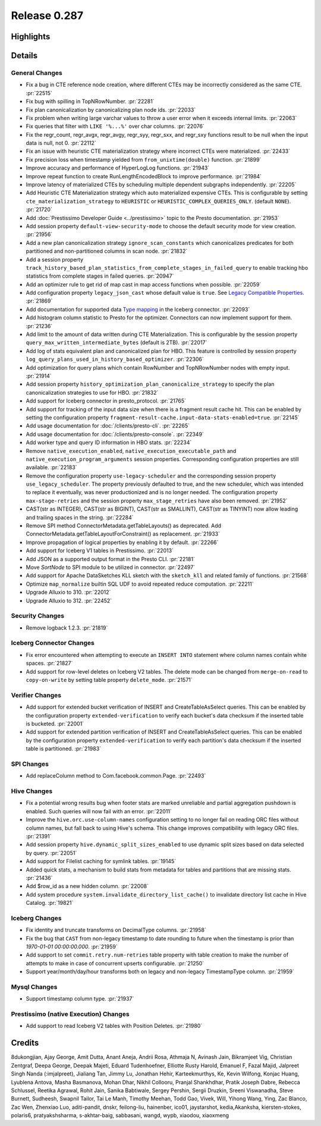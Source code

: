 =============
Release 0.287
=============

**Highlights**
==============

**Details**
===========

General Changes
_______________
* Fix a bug in CTE reference node creation, where different CTEs may be incorrectly considered as the same CTE. :pr:`22515`
* Fix bug with spilling in TopNRowNumber. :pr:`22281`
* Fix plan canonicalization by canonicalizing plan node ids. :pr:`22033`
* Fix problem when writing large varchar values to throw a user error when it exceeds internal limits. :pr:`22063`
* Fix queries that filter with ``LIKE '%...%'`` over char columns. :pr:`22076`
* Fix the regr_count, regr_avgx, regr_avgy, regr_syy, regr_sxx, and regr_sxy functions result to be null when the input data is null, not 0. :pr:`22112`
* Fix an issue with heuristic CTE materialization strategy where incorrect CTEs were materialized. :pr:`22433`
* Fix precision loss when timestamp yielded from ``from_unixtime(double)`` function. :pr:`21899`
* Improve accuracy and performance of HyperLogLog functions. :pr:`21943`
* Improve repeat function to create RunLengthEncodedBlock to improve performance. :pr:`21984`
* Improve latency of materialized CTEs by scheduling multiple dependent subgraphs independently. :pr:`22205`
* Add Heuristic CTE Materialization strategy which auto materialized expensive CTEs. This is configurable by setting ``cte_materialization_strategy`` to ``HEURISTIC`` or ``HEURISTIC_COMPLEX_QUERIES_ONLY``. (default ``NONE``). :pr:`21720`
* Add :doc:`Prestissimo Developer Guide <../prestissimo>` topic to the Presto documentation. :pr:`21953`
* Add session property ``default-view-security-mode`` to choose the default security mode for view creation. :pr:`21956`
* Add a new plan canonicalization strategy ``ignore_scan_constants`` which canonicalizes predicates for both partitioned and non-partitioned columns in scan node. :pr:`21832`
* Add a session property ``track_history_based_plan_statistics_from_complete_stages_in_failed_query`` to enable tracking hbo statistics from complete stages in failed queries. :pr:`20947`
* Add an optimizer rule to get rid of map cast in map access functions when possible. :pr:`22059`
* Add configuration property ``legacy_json_cast`` whose default value is ``true``. See `Legacy Compatible Properties <../admin/properties.html#legacy-compatible-properties>`_. :pr:`21869`
* Add documentation for supported data `Type mapping <../connector/iceberg.html#type-mapping>`_  in the Iceberg connector. :pr:`22093`
* Add histogram column statistic to Presto for the optimizer. Connectors can now implement support for them. :pr:`21236`
* Add limit to the amount of data written during CTE Materialization. This is configurable by the session property ``query_max_written_intermediate_bytes`` (default is 2TB). :pr:`22017`
* Add log of stats equivalent plan and canonicalized plan for HBO. This feature is controlled by session property ``log_query_plans_used_in_history_based_optimizer``. :pr:`22306`
* Add optimization for query plans which contain RowNumber and TopNRowNumber nodes with empty input. :pr:`21914`
* Add session property ``history_optimization_plan_canonicalize_strategy`` to specify the plan canonicalization strategies to use for HBO. :pr:`21832`
* Add support for Iceberg connector in presto_protocol. :pr:`21765`
* Add support for tracking of the input data size when there is a fragment result cache hit. This can be enabled by setting the configuration property ``fragment-result-cache.input-data-stats-enabled=true``. :pr:`22145`
* Add usage documentation for :doc:`/clients/presto-cli`. :pr:`22265`
* Add usage documentation for :doc:`/clients/presto-console`. :pr:`22349`
* Add worker type and query ID information in HBO stats. :pr:`22234`
* Remove ``native_execution_enabled``, ``native_execution_executable_path`` and ``native_execution_program_arguments`` session properties. Corresponding configuration properties are still available. :pr:`22183`
* Remove the configuration property ``use-legacy-scheduler`` and the corresponding session property ``use_legacy_scheduler``.   The property previously defaulted to true, and the new scheduler, which was intended to replace it eventually, was never productionized and is no longer needed. The configuration property ``max-stage-retries`` and the session property ``max_stage_retries`` have also been removed. :pr:`21952`
* CAST(str as INTEGER), CAST(str as BIGINT), CAST(str as SMALLINT), CAST(str as TINYINT) now allow leading and trailing spaces in the string. :pr:`22284`
* Remove SPI method ConnectorMetadata.getTableLayouts() as deprecated. Add ConnectorMetadata.getTableLayoutForConstraint() as replacement. :pr:`21933`
* Improve propagation of logical properties by enabling it by default. :pr:`22266`
* Add support for Iceberg V1 tables in Prestissimo. :pr:`22013`
* Add JSON as a supported output format in the Presto CLI. :pr:`22181`
* Move `SortNode` to SPI module to be utilized in connector. :pr:`22497`
* Add support for Apache DataSketches KLL sketch with the ``sketch_kll`` and related family of functions. :pr:`21568`
* Optimize ``map_normalize`` builtin SQL UDF to avoid repeated reduce computation. :pr:`22211`
* Upgrade Alluxio to 310. :pr:`22012`
* Upgrade Alluxio to 312. :pr:`22452`

Security Changes
________________
* Remove logback 1.2.3. :pr:`21819`

Iceberg Connector Changes
_________________________
* Fix error encountered when attempting to execute an ``INSERT INTO`` statement where column names contain white spaces. :pr:`21827`
* Add support for row-level deletes on Iceberg V2 tables. The delete mode can be changed from ``merge-on-read`` to ``copy-on-write`` by setting table property ``delete_mode``. :pr:`21571`

Verifier Changes
________________
* Add support for extended bucket verification of INSERT and CreateTableAsSelect queries. This can be enabled by the configuration property ``extended-verification`` to verify each bucket's data checksum if the inserted table is bucketed. :pr:`22001`
* Add support for extended partition verification of INSERT and CreateTableAsSelect queries. This can be enabled by the configuration property ``extended-verification`` to verify each partition's data checksum if the inserted table is partitioned. :pr:`21983`

SPI Changes
___________
* Add replaceColumn method to Com.facebook.common.Page. :pr:`22493`

Hive Changes
____________
* Fix a potential wrong results bug when footer stats are marked unreliable and partial aggregation pushdown is enabled.  Such queries will now fail with an error. :pr:`22011`
* Improve the ``hive.orc.use-column-names`` configuration setting to no longer fail on reading ORC files without column names, but fall back to using Hive's schema. This change improves compatibility with legacy ORC files. :pr:`21391`
* Add session property ``hive.dynamic_split_sizes_enabled`` to use dynamic split sizes based on data selected by query.  :pr:`22051`
* Add support for Filelist caching for symlink tables.  :pr:`19145`
* Added quick stats, a mechanism to build stats from metadata for tables and partitions that are missing stats. :pr:`21436`
* Add $row_id as a new hidden column. :pr:`22008`

* Add system procedure ``system.invalidate_directory_list_cache()`` to invalidate directory list cache in Hive Catalog. :pr:`19821`

Iceberg Changes
_______________
* Fix identity and truncate transforms on DecimalType columns. :pr:`21958`
* Fix the bug that ``CAST`` from non-legacy timestamp to date rounding to future when the timestamp is prior than `1970-01-01 00:00:00.000`. :pr:`21959`
* Add support to set ``commit.retry.num-retries`` table property with table creation to make the number of attempts to make in case of concurrent upserts configurable. :pr:`21250`
* Support year/month/day/hour transforms both on legacy and non-legacy TimestampType column. :pr:`21959`

Mysql Changes
_____________
* Support timestamp column type. :pr:`21937`

Prestissimo (native Execution) Changes
______________________________________
* Add support to read Iceberg V2 tables with Position Deletes. :pr:`21980`

**Credits**
===========

8dukongjian, Ajay George, Amit Dutta, Anant Aneja, Andrii Rosa, Athmaja N, Avinash Jain, Bikramjeet Vig, Christian Zentgraf, Deepa George, Deepak Majeti, Eduard Tudenhoefner, Elliotte Rusty Harold, Emanuel F, Fazal Majid, Jalpreet Singh Nanda (:imjalpreet), Jialiang Tan, Jimmy Lu, Jonathan Hehir, Karteekmurthys, Ke, Kevin Wilfong, Konjac Huang, Lyublena Antova, Masha Basmanova, Mohan Dhar, Nikhil Collooru, Pranjal Shankhdhar, Pratik Joseph Dabre, Rebecca Schlussel, Reetika Agrawal, Rohit Jain, Sanika Babtiwale, Sergey Pershin, Sergii Druzkin, Sreeni Viswanadha, Steve Burnett, Sudheesh, Swapnil Tailor, Tai Le Manh, Timothy Meehan, Todd Gao, Vivek, Will, Yihong Wang, Ying, Zac Blanco, Zac Wen, Zhenxiao Luo, aditi-pandit, dnskr, feilong-liu, hainenber, ico01, jaystarshot, kedia,Akanksha, kiersten-stokes, polaris6, pratyakshsharma, s-akhtar-baig, sabbasani, wangd, wypb, xiaodou, xiaoxmeng
